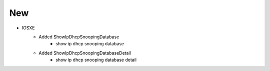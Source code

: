 --------------------------------------------------------------------------------
                                      New
--------------------------------------------------------------------------------
* IOSXE
    * Added ShowIpDhcpSnoopingDatabase
        * show ip dhcp snooping database
    * Added ShowIpDhcpSnoopingDatabaseDetail
        * show ip dhcp snooping database detail
	